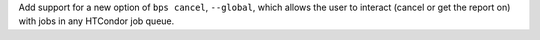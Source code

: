 Add support for a new option of ``bps cancel``, ``--global``, which allows the user to interact (cancel or get the report on) with jobs in any HTCondor job queue.
